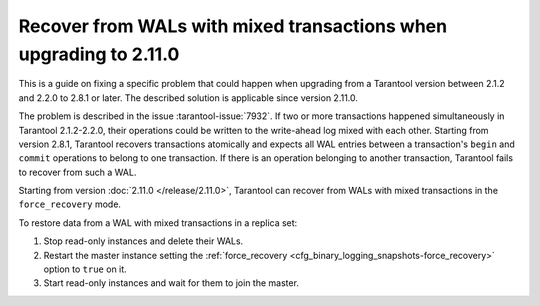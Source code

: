 ..  _admin-upgrades-2.8.1_mixed_transactions:

Recover from WALs with mixed transactions when upgrading to 2.11.0
==================================================================

This is a guide on fixing a specific problem that could happen when upgrading
from a Tarantool version between 2.1.2 and 2.2.0 to 2.8.1 or later. The described
solution is applicable since version 2.11.0.

The problem is described in the issue :tarantool-issue:`7932`. If two or more
transactions happened simultaneously in Tarantool 2.1.2-2.2.0, their operations
could be written to the write-ahead log mixed with each other. Starting from version
2.8.1, Tarantool recovers transactions atomically and expects all WAL entries
between a transaction's ``begin`` and ``commit`` operations to belong to one transaction.
If there is an operation belonging to another transaction, Tarantool fails to recover
from such a WAL.

Starting from version :doc:`2.11.0 </release/2.11.0>`, Tarantool can recover from
WALs with mixed transactions in the ``force_recovery`` mode.

To restore data from a WAL with mixed transactions in a replica set:

1.  Stop read-only instances and delete their WALs.
2.  Restart the master instance setting the :ref:`force_recovery <cfg_binary_logging_snapshots-force_recovery>`
    option to ``true`` on it.
3.  Start read-only instances and wait for them to join the master.

